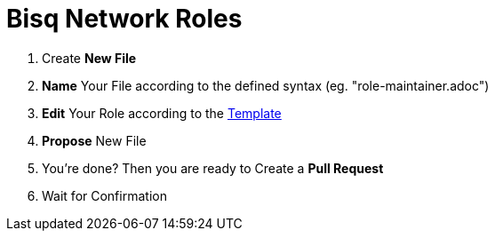 = Bisq Network Roles

1. Create **New File**
1. **Name** Your File according to the defined syntax (eg. "role-maintainer.adoc")
1. **Edit** Your Role according to the https://github.com/bisq-network/roles/blob/master/README.adoc[Template]
1. **Propose** New File
1. You're done? Then you are ready to Create a **Pull Request**
1. Wait for Confirmation


